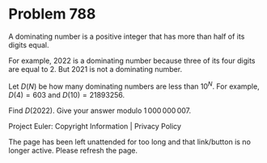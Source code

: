 *   Problem 788

   A dominating number is a positive integer that has more than half of its
   digits equal.

   For example, $2022$ is a dominating number because three of its four
   digits are equal to $2$. But $2021$ is not a dominating number.

   Let $D(N)$ be how many dominating numbers are less than $10^N$. For
   example, $D(4) = 603$ and $D(10) = 21893256$.

   Find $D(2022)$. Give your answer modulo $1\,000\,000\,007$.

   Project Euler: Copyright Information | Privacy Policy

   The page has been left unattended for too long and that link/button is no
   longer active. Please refresh the page.
